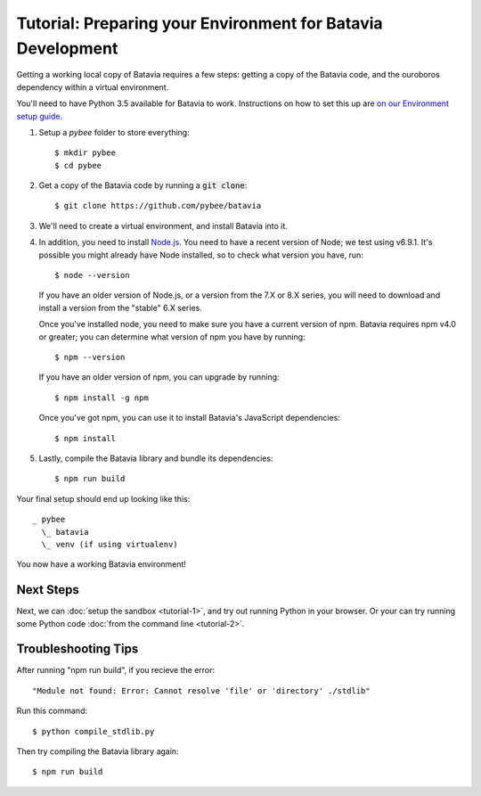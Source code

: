 Tutorial: Preparing your Environment for Batavia Development
============================================================

Getting a working local copy of Batavia requires a few steps: getting a copy of
the Batavia code, and the ouroboros dependency within a virtual environment.

You'll need to have Python 3.5 available for Batavia to work. Instructions on
how to set this up are `on our Environment setup guide
<http://pybee.org/contributing/how/first-time/setup/>`_.

1. Setup a `pybee` folder to store everything::

   $ mkdir pybee
   $ cd pybee

2. Get a copy of the Batavia code by running a :code:`git clone`::

   $ git clone https://github.com/pybee/batavia

3. We'll need to create a virtual environment, and install Batavia into it.

.. tabs::

    .. group-tab:: Linux

        .. code-block:: bash

           $ python3.5 -m venv venv
           $ . venv/bin/activate
           $ cd batavia
           $ pip install -e .

    .. group-tab:: MacOS

        .. code-block:: bash

           $ python3.5 -m venv venv
           $ . venv/bin/activate
           $ cd batavia
           $ pip install -e .

     .. group-tab:: Windows

           > py -3.5 -m venv venv
           > venv\Scripts\activate
           > cd batavia
           > pip install -e .

     .. group-tab:: Windows (with only conda installed)

           > pip install virtualenvwrapper-win
           > mkvirtualenv venv
           > workon venv
           > cd batavia
           > pip install -e .

4. In addition, you need to install `Node.js <https://nodejs.org>`_. You need
   to have a recent version of Node; we test using v6.9.1. It's possible you
   might already have Node installed, so to check what version you have, run::

   $ node --version

   If you have an older version of Node.js, or a version from the 7.X or 8.X series,
   you will need to download and install a version from the "stable" 6.X series.

   Once you've installed node, you need to make sure you have a current version
   of npm. Batavia requires npm v4.0 or greater; you can determine what version
   of npm you have by running::

   $ npm --version

   If you have an older version of npm, you can upgrade by running::

   $ npm install -g npm

   Once you've got npm, you can use it to install Batavia's JavaScript
   dependencies::

   $ npm install


5. Lastly, compile the Batavia library and bundle its dependencies::

   $ npm run build

Your final setup should end up looking like this::

  _ pybee
    \_ batavia
    \_ venv (if using virtualenv)

You now have a working Batavia environment!

Next Steps
----------

Next, we can :doc:`setup the sandbox <tutorial-1>`, and try out running Python
in your browser. Or your can try running some Python code :doc:`from the
command line <tutorial-2>`.

Troubleshooting Tips
--------------------

After running "npm run build", if  you recieve the error::

   "Module not found: Error: Cannot resolve 'file' or 'directory' ./stdlib"

Run this command::

   $ python compile_stdlib.py

Then try compiling the Batavia library again::

   $ npm run build
